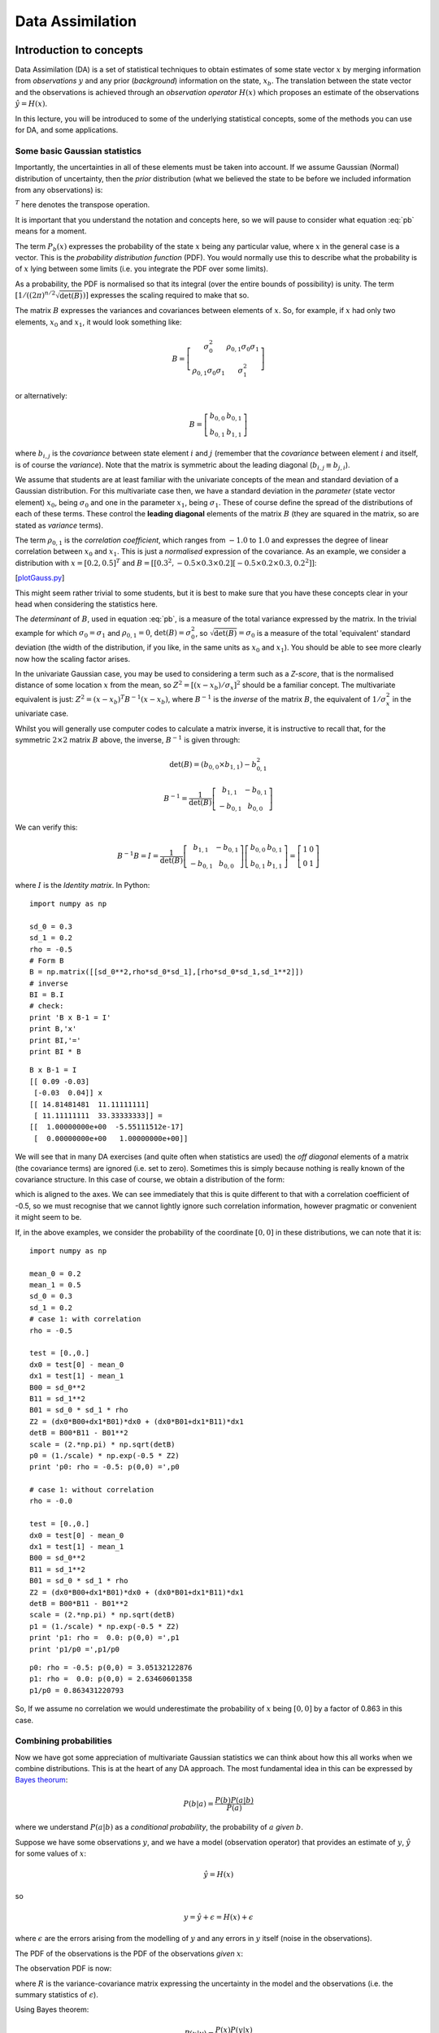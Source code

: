 Data Assimilation
==================


Introduction to concepts
------------------------
.. rst-class:: html-toggle

Data Assimilation (DA) is a set of statistical techniques to obtain estimates of some state vector :math:`x`  by merging information from *observations* :math:`y` and any prior (*background*) information on the state, :math:`x_b`. The translation between the state vector and the observations is achieved through an *observation operator* :math:`H(x)` which proposes an estimate of the observations :math:`\hat{y} = H(x)`. 

In this lecture, you will be introduced to some of the underlying statistical concepts, some of the methods you can use for DA, and some applications.

Some basic Gaussian statistics
~~~~~~~~~~~~~~~~~~~~~~~~~~~~~~~~

Importantly, the uncertainties in all of these elements must be taken into account.  If we assume Gaussian (Normal) distribution of  uncertainty, then the *prior* distribution (what we believed the state to be before we included information from any observations) is:

.. math:: P_b(x) = \frac{1}{(2 \pi)^\frac{n}{2} \sqrt{\det(B)}} \exp \left( - \frac{1}{2} (x_b - x)^T B^{-1} (x_b - x) \right)
    :label: pb

:math:`^T` here denotes the transpose operation.

It is important that you understand the notation and concepts here, so we will pause to consider what  equation :eq:`pb` means for a moment. 

The term :math:`P_b(x)` expresses the probability of the state :math:`x` being any particular value, where :math:`x` in the general case is a vector. This is the *probability distribution function* (PDF). You would normally use this to describe what the probability is of :math:`x` lying between some limits (i.e. you integrate the PDF over some limits). 

As a probability, the PDF is normalised so that its integral (over the entire bounds of possibility) is unity. The term :math:`[1/((2 \pi)^{n/2} \sqrt{\det(B)})]` expresses the scaling required to make that so. 

The matrix :math:`B` expresses the variances and covariances between elements of :math:`x`. So, for example, if :math:`x` had only two elements, :math:`x_0` and :math:`x_1`, it would look something like:

.. math:: B = \left[ 
              \begin{matrix}
              \sigma^2_{0} & \rho_{0,1} \sigma_{0} \sigma_{1}\\
               \rho_{0,1} \sigma_{0} \sigma_{1} & \sigma^2_{1}
              \end{matrix}
              \right]


or alternatively:

.. math:: B = \left[ 
              \begin{matrix}
              b_{0,0} & b_{0,1} \\
              b_{0,1} & b_{1,1} 
              \end{matrix}
              \right]


where :math:`b_{i,j}` is the *covariance* between state element :math:`i` and :math:`j` (remember that the *covariance* between element :math:`i` and itself, is of course the *variance*). Note that the matrix is symmetric about the leading diagonal (:math:`b_{i,j} \equiv b_{j,i}`).
 
We assume that students are at least familiar with the univariate concepts of the mean and standard deviation of a Gaussian distribution. For this multivariate case then, we have a standard deviation in the *parameter* (state vector element) :math:`x_0`, being :math:`\sigma_{0}` and one in the parameter  :math:`x_1`, being :math:`\sigma_{1}`. These of course define the spread of the distributions of each of these terms. These control the **leading diagonal** elements of the matrix :math:`B` (they are squared in the matrix, so are stated as *variance* terms).

The term :math:`\rho_{0,1}` is the *correlation coefficient*, which ranges from :math:`-1.0` to :math:`1.0` and expresses the degree of linear correlation between :math:`x_0` and :math:`x_1`. This is just a *normalised* expression of the covariance. As an example, we consider a distribution with :math:`x = [ 0.2, 0.5 ]^T` and :math:`B = [[0.3^2 , -0.5 \times  0.3 \times 0.2][-0.5 \times 0.2 \times 0.3,0.2^2 ]]`:

.. plot::
   :include-source: 
  
   from plotGauss import *
 
   mean_0 = 0.2
   mean_1 = 0.5
   sd_0 = 0.3
   sd_1 = 0.2
   rho = -0.5
   plotGauss(mean_0,mean_1,sd_0,sd_1,rho)

[`plotGauss.py <https://raw.githubusercontent.com/UCL-EO/geog0133/main/docs/python/plotGauss.py>`_]

This might seem rather trivial to some students, but it is best to make sure that you have these concepts clear in your head when considering the statistics here.

The *determinant* of :math:`B`, used in equation :eq:`pb`, is a measure of the total variance expressed by the matrix. In the trivial example for which :math:`\sigma_{0} = \sigma_{1}` and :math:`\rho_{0,1} = 0`, :math:`\det(B) = \sigma_{0}^2`, so :math:`\sqrt{\det(B)} = \sigma_{0}` is a measure of the total 'equivalent' standard deviation (the width of the distribution, if you like, in the same units as :math:`x_0` and :math:`x_1`). You should be able to see more clearly now how the scaling factor arises.

In the univariate Gaussian case, you may be used to considering a term such as a *Z-score*, that is the normalised distance of some location :math:`x` from the mean, so :math:`Z^2 = [(x - x_b)/\sigma_x]^2` should be a familiar concept. The multivariate equivalent is just: :math:`Z^2 = (x - x_b)^T B^{-1} (x - x_b)`, where :math:`B^{-1}` is the *inverse* of the matrix :math:`B`, the equivalent of :math:`1/\sigma_x^2` in the univariate case.

Whilst you will generally use computer codes to calculate a matrix inverse, it is instructive to recall that, for the symmetric :math:`2 \times 2` matrix :math:`B` above, the inverse, :math:`B^{-1}` is given through:

.. math:: \det(B) = (b_{0,0} \times b_{1,1}) - b_{0,1}^2

.. math:: B^{-1} = \frac{1}{\det(B)} \left[
              \begin{matrix}
              b_{1,1} & -b_{0,1} \\
              -b_{0,1} & b_{0,0}
              \end{matrix}
              \right]

We can verify this:

.. math:: B^{-1} B = I = \frac{1}{\det(B)} \left[
              \begin{matrix}
              b_{1,1} & -b_{0,1} \\
              -b_{0,1} & b_{0,0}
              \end{matrix}
              \right] \left[
              \begin{matrix}
              b_{0,0} & b_{0,1} \\
              b_{0,1} & b_{1,1}
              \end{matrix}
              \right] = \left[
              \begin{matrix}
              1 & 0 \\
              0 & 1
              \end{matrix}
              \right]


where :math:`I` is the *Identity matrix*. In Python:

::

    import numpy as np
    
    sd_0 = 0.3
    sd_1 = 0.2
    rho = -0.5
    # Form B
    B = np.matrix([[sd_0**2,rho*sd_0*sd_1],[rho*sd_0*sd_1,sd_1**2]])
    # inverse
    BI = B.I
    # check:
    print 'B x B-1 = I'
    print B,'x'
    print BI,'='
    print BI * B
    

::

    B x B-1 = I
    [[ 0.09 -0.03]
     [-0.03  0.04]] x
    [[ 14.81481481  11.11111111]
     [ 11.11111111  33.33333333]] =
    [[  1.00000000e+00  -5.55111512e-17]
     [  0.00000000e+00   1.00000000e+00]]
    




We will see that in many DA exercises (and quite often when statistics are used) the *off diagonal* elements of a matrix (the covariance terms) are ignored (i.e. set to zero). Sometimes this is simply because nothing is really known of the covariance structure. In this case of course, we obtain a distribution of the form:

.. plot::
   :include-source: 
  
   from plotGauss import *
 
   mean_0 = 0.2
   mean_1 = 0.5
   sd_0 = 0.3
   sd_1 = 0.2
   rho = 0.0
   plotGauss(mean_0,mean_1,sd_0,sd_1,rho)

which is aligned to the axes.  We can see immediately that this is quite different to that with a correlation coefficient of -0.5, so we must recognise that we cannot lightly ignore such correlation information, however pragmatic or convenient it might seem to be.

If, in the above examples, we consider the probability of the coordinate :math:`[0,0]` in these distributions, we can note that it is:

::

    import numpy as np
    
    mean_0 = 0.2
    mean_1 = 0.5
    sd_0 = 0.3
    sd_1 = 0.2
    # case 1: with correlation
    rho = -0.5
    
    test = [0.,0.]
    dx0 = test[0] - mean_0
    dx1 = test[1] - mean_1
    B00 = sd_0**2
    B11 = sd_1**2
    B01 = sd_0 * sd_1 * rho
    Z2 = (dx0*B00+dx1*B01)*dx0 + (dx0*B01+dx1*B11)*dx1
    detB = B00*B11 - B01**2
    scale = (2.*np.pi) * np.sqrt(detB)
    p0 = (1./scale) * np.exp(-0.5 * Z2)
    print 'p0: rho = -0.5: p(0,0) =',p0
    
    # case 1: without correlation
    rho = -0.0
    
    test = [0.,0.]
    dx0 = test[0] - mean_0
    dx1 = test[1] - mean_1
    B00 = sd_0**2
    B11 = sd_1**2
    B01 = sd_0 * sd_1 * rho
    Z2 = (dx0*B00+dx1*B01)*dx0 + (dx0*B01+dx1*B11)*dx1
    detB = B00*B11 - B01**2
    scale = (2.*np.pi) * np.sqrt(detB)
    p1 = (1./scale) * np.exp(-0.5 * Z2)
    print 'p1: rho =  0.0: p(0,0) =',p1
    print 'p1/p0 =',p1/p0
    
    

::

    p0: rho = -0.5: p(0,0) = 3.05132122876
    p1: rho =  0.0: p(0,0) = 2.63460601358
    p1/p0 = 0.863431220793
    



So, If we assume no correlation we would underestimate the probability of :math:`x` being :math:`[0,0]` by a factor of 0.863 in this case.

Combining probabilities
~~~~~~~~~~~~~~~~~~~~~~~~

Now we have got some appreciation of multivariate  Gaussian statistics we can think about how this all works when we combine distributions. This is at the heart of any DA approach. The most fundamental idea in this can be expressed by `Bayes theorum <http://mathworld.wolfram.com/BayesTheorem.html>`_:

.. math:: P(b | a) = \frac{P(b) P(a|b)}{P(a)}

where we understand :math:`P(a | b)` as a *conditional probability*, the probability of :math:`a` *given* :math:`b`.

Suppose we have some observations :math:`y`, and we have a model (observation operator) that provides an estimate of :math:`y`, :math:`\hat{y}` for some values of :math:`x`:

.. math:: \hat{y} = H(x)

so

.. math:: y = \hat{y} + \epsilon = H(x) + \epsilon

where :math:`\epsilon` are the errors arising from the modelling of :math:`y` and any errors in :math:`y` itself (noise in the observations).

The PDF of the observations is the PDF of the observations *given* :math:`x`:

The observation PDF is now:

.. math:: P(y|x) = \frac{1}{(2 \pi)^\frac{n}{2} \sqrt{\det(R)}} \exp \left( - \frac{1}{2} (y - H(x))^T R^{-1} (y - H(x)) \right)
    :label: pbh


where :math:`R` is the variance-covariance matrix expressing the uncertainty in the model and the observations (i.e. the summary statistics of :math:`\epsilon`).

Using Bayes theorem:

.. math:: P(x | y) = \frac{P(x) P( y | x)}{P(y)} 

Here, :math:`P(y)` is simply a normalising term that we could express as :math:`P(y) = \int p(y | x) p(x) dx`, so we can write more simply:

.. math:: P(x | y) \propto  P(x) P( y | x)

The importance of this then is that we can combine probabilities by multiplication of the PDFs. If we have a previous estimate of :math:`x`, :math:`x_b`, and the observations :math:`y`, then we can get a new (improved) estimate of :math:`x`, :math:`x'` through:

.. math:: P(x') = P(x|y) \propto \exp \left( - \frac{1}{2} (x_b - x)^T B^{-1} (x_b - x) \right) \exp \left( - \frac{1}{2} (y - H(x))^T R^{-1} (y - H(x)) \right)

or more  clearly:

.. math:: J_b(x) = \frac{1}{2} (x_b - x)^T B^{-1} (x_b - x) 
    :label: cost1

.. math:: J_o(x) = \frac{1}{2} (y - H(x))^T R^{-1} (y - H(x))
    :label: cost2

.. math:: J(x) = J_b(x) + J_o(x)
    :label: cost3

.. math:: P(x') \propto \exp \left( -J(x) \right)
    :label: cost4

provided :math:`H(x)` is *linear* (otherwise we don't get a Gaussian distribution when we apply :math:`H(x)`), we can write: :math:`H(x) = Hx` where :math:`H` is the linear observation operator.

The optimal estimate of :math:`x'` can be found by finding the value of :math:`x` which gives the *maximum* of the likelihood (probability) function (the maximum of equation :eq:`cost4`). Because of the negative exponential, this is the same as finding the value of :math:`x` that gives the minimum of equation :eq:`cost3`. This is found by solving for the value of :math:`x` for which the partial differentials of :math:`J(x)` with respect to :math:`x` are zero. 

The differential of :math:`J(x)`, :math:`J'(x)` is known as the `Jacobian <http://mathworld.wolfram.com/Jacobian.html>`_. 

We can recognise that :math:`J(x)` as a form of *cost function* which is itself the addition of other cost functions. Each of these cost functions provide a *constraint* on our (optimal) estimate of :math:`x`: :math:`J_b(x)` constrains the solution by our former belief in its state (the background); :math:`J_o(x)` provides a constraint based on observations.

We can estimate the *posterior* uncertainty (matrix, here) from the curvature of the cost function. This is found by the *inverse* of the second differential of :math:`J(x)`, :math:`J''(x)`, which is known as the `Hessian <http://mathworld.wolfram.com/Hessian.html>`_.

For a diversion, we can calculate the Jacobian and Hessian terms from equations :eq:`cost1` and :eq:`cost2`. For the Jacobian:

.. math:: J'_b = -B^{-1}(x_b-x)
    :label: part1

.. math:: J'_o = -H'(x)^T R^{-1}(y-H(x))
    :label: part2

.. math:: J' = J'_b + J'_o
    :label: part3

or in the linear case:

.. math:: J'_o = -H^T R^{-1}(y-Hx)
    :label: part2a

And for the Hessian:

.. math:: J''_b = B^{-1}
    :label: party1

.. math:: J''_o = H'(x)^T R^{-1} H'(x) - H''(x)^T R^{-1} (y-H(x))
    :label: party2

.. math:: J'' = J''_b + J''_o
    :label: part4


or in the linear case:

.. math:: J''_o = H^T R^{-1} H
    :label: party2a

It is worth considering the Hessian in the linear case in a little more detail. The *prior* uncertainty (i.e. what we knew before we added any observations) was simply :math:`B`.

After we add information (observations) the *posterior* uncertainty, :math:`C_{post}` is:

.. math:: C_{post} = \left( B^{-1} + H^T R^{-1} H \right)^{-1}
    :label: party2b

In the simplest case, we might suppose that we have a *direct* observation of the state vector :math:`x`, so :math:`H(x) = Ix = x`, where :math:`I` is the identity operator, or more simply, :math:`H=I`. Then:

.. math:: C_{post} = \left( B^{-1} + R^{-1} \right)^{-1}
    :label: party2c

In the univariate case, consider when we have two observations of :math:`x`, say :math:`x_a` and :math:`x_b`, with uncertainties (standard deviations) :math:`\sigma_a` and :math:`\sigma_b` respectively. The uncertainty after combining these two observations, :math:`\sigma_{post}` is expressed by:

.. math:: \frac{1}{\sigma_{post}^2} = \frac{1}{\sigma_a^2} + \frac{1}{\sigma_b^2} 

and the resultant uncertainty will always be less that either of the two uncertainties. In the most trivial case where :math:`\sigma_b = \sigma_a`, 

.. math:: \sigma_{post} = \frac{\sigma_a}{\sqrt{2}}

Provided the evidence (data) that we combine is independent, we reduce the uncertainty by combining samples. 

The 'optimal' estimate of :math:`x` in the univariate example above is found by setting :math:`J'(x)` to zero:

.. math:: J' = 0 = \frac{-(x_a-x)}{\sigma_a^2} + \frac{-(x_b-x)}{\sigma_b^2}

which is rearranged as:

.. math:: x \left( \frac{1}{\sigma_a^2} + \frac{1}{\sigma_b^2} \right) =  \frac{x_a}{\sigma_a^2} + \frac{x_b}{\sigma_b^2}

or

.. math:: x = \frac{x_a \sigma_b^2 + x_b \sigma_a^2}{\sigma_a^2 + \sigma_b^2}

which is just a variance-weighted mean of the two observations: in the trivial case where the uncertainty in the observations is the same for both samples, we have simply the mean as the optimal estimate, which is what you would expect. 

Clearly, this is a very simple example, but thinking through and understanding such cases can help you develop a deeper appreciation of the more complex (general) cases and also help you to develop some 'mathematical intuition' into such problems.

To illustrate this for a two-dimensional example:

::

    import numpy as np
    import scipy.optimize
    
    # prior 
    xb = np.array([0.1,0.5])
    B  = np.matrix([[0.2**2,0.5*0.2*0.3],[0.5*0.2*0.3,0.3**2]])
    
    # a direct observation: sd = 0.1
    xr = np.array([0.15,0.4])
    R  = np.matrix([[0.1**2,0.0],[0.0,0.1**2]])
    
    BI = B.I
    RI = R.I
    
    # starting guess
    x = np.array([0.,0.])
    
    def cost(x,xb,BI,xr,RI):
        '''
        Return J and J' at x
        '''
        Jb = np.dot(np.array(0.5*(xb-x) * BI),(xb-x))[0]
        Jr = np.dot(np.array(0.5*(xr-x) * RI),(xr-x))[0]
        JbPrime = -(xb-x)*BI 
        JrPrime = -(xr-x)*RI
        return Jr+Jb,np.array(JrPrime+JbPrime)[0]
    
    def uncertainty(x,xb,BI,xr,RI):
        # inverse of Hessian
        return (BI + RI).I
    
    retval = scipy.optimize.fmin_l_bfgs_b(cost,x,args=(xb,BI,xr,RI))
    
    # x new
    x = retval[0]
    # uncertainty
    Cpost = uncertainty(x,xb,BI,xr,RI)
    
    # print prior
    psigma0 = np.sqrt(B[0,0])
    psigma1 = np.sqrt(B[1,1])
    prho12  = B[0,1]/(psigma0*psigma1)
    print 'prior:     x0,x1      :',xb[0],xb[1]
    print 'prior:     sd0,sd1,rho:',psigma0,psigma1,prho12
    
    # print observation
    rsigma0 = np.sqrt(R[0,0])
    rsigma1 = np.sqrt(R[1,1])
    rrho12  = R[0,1]/(rsigma0*rsigma1)
    print 'observation: x0,x1      :',xr[0],xr[1]
    print 'observation: sd0,sd1,rho:',rsigma0,rsigma1,rrho12
    
    sigma0 = np.sqrt(Cpost[0,0])
    sigma1 = np.sqrt(Cpost[1,1])
    rho12  = Cpost[0,1]/(sigma0*sigma1)
    print 'posterior: x0,x1      :',x[0],x[1]
    print 'posterior: sd0,sd1,rho:',sigma0,sigma1,rho12
    
    

::

    prior:     x0,x1      : 0.1 0.5
    prior:     sd0,sd1,rho: 0.2 0.3 0.5
    observation: x0,x1      : 0.15 0.4
    observation: sd0,sd1,rho: 0.1 0.1 0.0
    posterior: x0,x1      : 0.130487804878 0.415853658537
    posterior: sd0,sd1,rho: 0.0869538705852 0.0937042571332 0.0898026510134
    



Here, we have used the theory laid out above, with an Identity observation operator. Rather than trying anything fancy with finding the minimum of the cost function, we simply call an optimisation routine (`scipy.optimize.fmin_l_bfgs_b` in this case) to which we provide a cost function that returns :math:`J` and :math:`J'` for a given :math:`x`. We then calculate the uncertainty from the inverse of the Hessian as described above. Actually, we will see that this is sometime quite a practical approach.

We can illustrate the results graphically:

First, plot the priors:

::

    from plotGauss import *
    plotGauss(xb[0],xb[1],psigma0,psigma1,prho12,\
              title='prior',file='figures/Tprior.png')
    

::

    integral of Gaussian: 0.952539606871
    



.. figure:: figures/Tprior.png
    :width: 70%
    :align: center

Then the observations:

::

    plotGauss(xr[0],xr[1],rsigma0,rsigma1,rrho12,\
              title='observation',file='figures/Tobs.png')
    

::

    integral of Gaussian: 0.999999999073
    



.. figure:: figures/Tobs.png
    :width: 70%
    :align: center

Then the posterior:

::

    plotGauss(x[0],x[1],sigma0,sigma1,rho12,\
              title='posterior',file='figures/Tpost.png')
    

::

    integral of Gaussian: 0.999999999788
    



.. figure:: figures/Tpost.png
    :width: 70%
    :align: center

Aside: to make a movie from this, which is quite interesting, its probably easiest to use the unix tool `convert` which is part of the `ImageMagick <http://www.imagemagick.org/script/index.php>`_ package. To interface to this from python:

::

    import os
    files = 'figures/Tprior.png figures/Tobs.png figures/Tpost.png'
    os.system('convert -delay 50 -loop 0 %s figures/Tanim.gif'%files)
    



.. figure:: figures/Tanim.gif
    :width: 70%
    :align: center

Measuring improvement
~~~~~~~~~~~~~~~~~~~~~~

A measure of reduction in uncertainty is found from the ratio of the *posterior* uncertainty to the *prior* uncertainty in some form. One common measure that involves such  ideas is the relative entropy.

The concept of relative entropy comes from information theory (Cover & Cover, 1991). Entropy (in information theory) is a measure of the amount of information needed (on average) to describe a random variable (i.e. one with uncertainty). The relative entropy (or `Kullback Leibler distance <http://en.wikipedia.org/wiki/Kullback%E2%80%93Leibler_divergence>`_) then is a measure of the 'distance' between two distributions, in this case, the *prior* and the *posterior* distributions.

One part of the relative entropy can be expressed as *dispersion* (Kleeman, 2002) of the *posterior* :math:`C_{post}` relative to the *prior* :math:`C_{prior}`:

.. math:: D = \frac{1}{2} \left[ \ln{(\frac{\det{C_{prior}}}{\det{C_{post}}})} + tr(C_{post} C_{prior}^{-1}) - n \right]

where :math:`tr(C)` denotes the `*trace* operator <http://mathworld.wolfram.com/MatrixTrace.html>`_ (the sum of the diagonal elements) and :math:`n` is the *rank* of the matrix (the number of elements in :math:`x`).

Another metric is a form of 'distance' moved by the mean state relative to the prior uncertainty in going from the prior mean to the posterior (the 'signal'):

.. math:: S = \frac{1}{2} (x_{post} - x_{prior})^T C_{prior}^{-1} (x_{post} - x_{prior})

These can be combined into a measure known as the *relative entropy* of the two distributions:

.. math:: E = \frac{D + S}{\ln{2}}

where the :math:`\ln{2}` normalisation `converts the measure <http://en.wikipedia.org/wiki/Kullback%E2%80%93Leibler_divergence#KL_divergence_for_Normal_Distributions>`_ to units of `bits <http://en.wikipedia.org/wiki/Bit>`_.

Taking our univariate example with equal variances above, we obtain: :math:`D = (1/2)(\ln{2} + (1/2) - 1) = 0.097`. Here, :math:`\det{C_{prior}}/\det{C_{post}} = 2` (the reduction in uncertainty as expressed by the matrix determinants) whereas :math:`tr(C_{post} C_{prior}^{-1}) = 1/2` gives a summary of relative variance terms. If there was *no* information added, then the *posterior* would be the same as the *prior* and we would get a value of :math:`D = \ln{(1)} + n - n = 0`. In 'bits', the relative entropy then (ignoring the signal part) is :math:`0.097/\ln{2} = 0.14` in this case. It is not *very* straightforward to interpret such units or such information measures, but they do at least proivide even the novice DA person with a relative measure of information content after data have been added ralative to what was known before.

Looking at the solution that we provided illustrative examples for (two samples, but different variances) we can calculate:

::

    # just remind ourselves of the values above
    Cprior = np.matrix(B)
    Cpost = np.matrix(Cpost)
    xpre = xb
    xpost = x
    
    D = 0.5*(np.log(np.linalg.det(Cprior)/np.linalg.det(Cpost)) + \
                                (Cpost * Cprior.I).trace()[0,0] - Cpost.shape[0])
    print 'Dispersion =',D
    
    S = 0.5*np.dot((xpost-xpre).T * Cprior.I,xpost-xpre)[0,0]
    print 'Signal =',S
    
    print 'relative entropy =',(D+S)/np.log(2.), 'bits'
    

::

    Dispersion = 1.03971286262
    Signal = 0.0964455681142
    relative entropy = 1.63913013369 bits
    



Finding solutions
-----------------

We have laid out the theoretical framework for data assimilation above (assuming Gaussian statistics at the moment), and illustrated it with some simple linear examples. 

Data assimilation is particularly powerful *because* it can be made to work with complex models and complex (large) datasets, provided appropriate methods are chosen.

In this section, we will consider some typical methods of solution.

Variational data assimilation: strong constraint
~~~~~~~~~~~~~~~~~~~~~~~~~~~~~~~~~~~~~~~~~~~~~~~~

In many ways, the most simple way of setting up a DA system is to use variational methods directly. Variational methods (the `calculus of variations <http://mathworld.wolfram.com/CalculusofVariations.html>`_) essentially tells us how to apply constraints to our estimation. In DA language, you will come across methods such as `4DVar <http://www.ecmwf.int/newsevents/training/rcourse_notes/DATA_ASSIMILATION/ASSIM_CONCEPTS/Assim_concepts11.html>`_ that is an example of such a system. 

The heart of this is simply the statement of a set of cost functions as we developed above:

.. math:: J(x) = J_b(x) + \sum_{i=0}^{i=n} J_{oi}(x)

where :math:`J_b(x)` is the *background* or *prior* term as before, and :math:`J_{oi}(x)` are a set of observational cost functions, associated with some set of observations.

Most typically, a dynamic model is used as a **strong constraint** to the problem. What this means is that, for instance in Numerical Weather Prediction (NWP), the state vector :math:`x` represents a set of parameters of an NWP model. This would normally include some set of initial conditions (the current state of the weather system) and some parameters controlling the NWP model. The state vector :math:`x` may be very large in such a case, as it will include a representation of the state of the atmosphere (and land/ocean surface) in some gridded form. The background (prior) might contain a climatology (average conditions that we wish to improve on) or perhaps the results of a previous analysis.

The strong constraint means that the state estimate *must* belong to something that can be predicted by the model. In effect, we assume that the model is correct and only the initial conditions and parameters controlling its behaviour are in error.

Using a strong constraint, we can run the NWP model forward in time (over space) to predict what the conditions will be for any particular representation of :math:`x`. When we have an *observation* available, we transform from the state space (:math:`x`) to the observational space (:math:`y`) with an observation operator :math:`H(x)` and a representation of model and observational uncertainties :math:`R`.

*All* we then need to do, is to solve for which values of :math:`x` give the minimum of the cost function over the time and space windows that we consider.

To make the problem tractable, the model :math:`x_i = M_{0 \rightarrow i}(x)` is often linearised. This means that we replace :math:`M(x)` by a (first order) tangent linear approximation (the derivative) so that:

..  math:: M_{0 \rightarrow i}(x) \approx M_{0 \rightarrow i}(x_b) + M'_{0 \rightarrow i}(x-x_b)

where we use :math:`M'` here to represent the tangent linear approximation of :math:`M`. Note that this is a matrix.

So long as we use this linear approximation to :math:`M`, we can calculate the state :math:`x` at any time step by applying multiple operators:

.. math:: x_i = M'_i M'_{i-1} \cdots M'_0 x

Clearly this sort of approximation gets poorer the longer the time period over which it is applied because errors from the linearisation will stack up (even if the model and starting state were perfect).

.. figure:: figures/4dvar.png
    :align: center

The figure above, from `Bouttier and Courtier (1999) <pdf/02EC-BouttierCourter-DAconcepts.pdf>` illustrates how such a strong constraint 4DVar works. 

We define some assimilation window in time, which we can sample over :math:`n` steps from :math:`t_0`. The full 4D scheme involves one of the 'temporal' :math:`x` vectors over a 3D space. 

In this example, the state :math:`x` represented the paramater trajectory over time. Our background (prior) might come from a previous forecast (or in some cases average conditions) which gives us :math:`x_b` and :math:`B`. 

We have some set of (5 here) observations  that we wish to use to correct the forecast. We derive a cost function that is the sum of :math:`J_b` and the observational cost terms, and solve for the trajectory :math:`x` that minimises the combined cost function.

This is exactly the same, in principle, to the simple 'two sample' solution we solved for above, and in fact the algorithm we used to find the cost function minimum (`L_BFGS_B <http://docs.scipy.org/doc/scipy/reference/generated/scipy.optimize.fmin_l_bfgs_b.html>`_) is quite appropriate for this task, even for large state vectors.

Variational data assimilation: weak constraint
~~~~~~~~~~~~~~~~~~~~~~~~~~~~~~~~~~~~~~~~~~~~~~~

The strong constraint is a useful and appropriate approach so long as the *model* is to be trusted, at least for short-term forecasts. This is why is has been of great value in the NWP community.

Sometimes though, we make a model that we interpret only to be a *guide*, and not something we want to strictly enforce.

An example of this is found in the concept of smoothing  (Twomey, 2002; Hansen et al., 2006). 

There are many geographical and physical phenomena that are correlated in space and/or time: any two samples close by are likely to be more similar than samples far apart.

One way of expressing this as a *model* is through the expectation that the change in the property is zero, with some uncertainty. This is a first difference model, and when applied as a weak constraint, provides a way of optimally smoothing and interpolating between observations.

Another way of phrasing this 'first difference' model is to say that it is a zero-order process model (i.e. we expect tomorrow to be the same as today, with some uncertainty).

If we phrase the model as:

.. math:: D x = 0

with uncertainty :math:`C`, then we can phrase a constraint through a cost function as above:

.. math:: J_D(x) = \frac{1}{2} (D x)^T C^{-1} (D x)

which is linear and has the derivatives:

.. math:: J'_D(x) = (D^T C^{-1} D) x

.. math:: J''_D(x) = (D^T C^{-1} D) 

The matrix :math:`D` then, expresses the differential, so if :math:`x` were simply time samples, this would look something like:

.. math:: D = \left[
              \begin{matrix}
               1 & -1 & 0 & ... & 0 & 0 \\
               0 & 1 & -1 & ... & 0 & 0 \\
               \vdots & \ddots & \ddots & ... &  -1 &0 \\
               0 & 0  & 0 & ... & 1 & -1
               \end{matrix}
               \right]


Interestingly, there is an equivalent *convolution filter* for this, which is a Laplace function, the width of which is controlled by the uncertainty :math:`C`:

.. plot::
    :include-source:

    import numpy as np
    import matplotlib.pyplot as plt

    N = 1000
    I = np.matrix(np.identity(N))
    # generate the D matrix
    D = (I - np.roll(I,1))
    # squared for the constraint
    D2 = D.T * D
    for sd in [1e-2,2e-2,4e-2]:
        # inverse
        F = (D2 + sd*sd*I).I
        # plot the central line
        y = np.array(F)[int(N/2)]
        plt.plot(y/y.max(),label=f'SD: {sd:.2f}')
    plt.legend(loc='best',fancybox=True, shadow=True )
    plt.show()

The relative uncertainty between the observations and the model (the first difference operator), expressed as `sd` in the code above, controls the degree of smoothing: the lower the uncertainty in the model, the more narrow the (effective) filter and the less smoothing is applied.

Applying this difference would be a poor model as a stong constraint, but can be very effective as a weak constraint. 


Smoothing of this sort is also known as *regularisation* and has very wide application in science.

We can of course apply higher order derivative constraints and these are sometime appropriate (see Twomey, 2002). A second-order difference constraint is equivalent to (weakly) constraining the slope of the state trajectory to be constant (a first-order process model).

.. figure:: figures/example1plot53.png
    :width: 90%

The figure above shows an application of this to filter a noisy time series.
Synthetic observations (of NDVI) are generated and noise added to produce the blue dots (with given error bars). The result of applying a first difference constraint to the solution fives the red line as the mean estimate, with the grey shading as the posterior uncertainty. The green line is the original signal (from which the samples were taken). Regularisation (a first order difference model as a weak constraint) is able to reconstruct the original signal better than the original samples.


Whilst regularisation then is quite a good simple example of a weak constraint, it can of course be much more widely applied. The main advantage is that the state does not have to be something that the model predicts, which means that e.g. if some set of observations showed some phenomenon not dealt with by a model, in a weak constraint, the state would be affected by the observations. In a strong constraint, this would likely be picked up as some bias, but in a weak constraint system we can (at least partially) overcome weaknesses in model structure.

Sequential methods
~~~~~~~~~~~~~~~~~~

Although variations schemes have many attractions, they only really work efficiently if some code of the tangent linear model (or more efficiently, the *adjoint*) exist, or all components of the constraints are linear. This is required to make the minimisation of the cost function as efficient (and fast) as possible.

Additionally, we are normally limited to making the assumption that the statistics are Gaussian.

For many appliocations, particularly real-time applications, sequential methods should be considered.

Perhaps one of the best known of these is the *Kalman Filter* (KF), which arose from the need to correct trajectory estimates for spacecraft. The core idea is the same as the DA methods above: we have some model of state (e.g. if we know the velocity, we know have some expectation of where an object is going), but we wish to update this with observations to improve our estimate.

.. figure:: http://upload.wikimedia.org/wikipedia/commons/a/a5/Basic_concept_of_Kalman_filtering.svg
    :width: 90%

[Source: `Wikipedia <http://upload.wikimedia.org/wikipedia/commons/a/a5/Basic_concept_of_Kalman_filtering.svg>`_]

In this approach, we start from some prior knowledge of the state :math:`x_{k-1|k-1}` and its uncertainty :math:`P_{k-1|k-1}`. 

Based on our (process) *model*, we predict what the state will be at the next time step and update the uncertainty, giving :math:`x_{k|k-1}` and :math:`P_{k|k-1}`.

We then perform an *update* step, where we compare the prediction with an observation :math:`y_k` (if available) and update the estimate giving :math:`x_{k|k}` and :math:`P_{k|k}`. 

We then repeat this process for further timesteps.

We can write the prediction step as:

.. math:: x_{k|k-1} = M_k^T x_{k-1|k-1}

.. math:: P_{k|k-1} = M_k^T P_{k-1|k-1} M_k + Q_k


where :math:`M_k` is the *model* that transitions :math:`x_{k-1|k-1}` to :math:`x_{k|k-1}` (as a linear operator) and :math:`Q_k` is the uncertainty in this prediction.

Thinking about the regularisation approach described above, we could suppose :math:`M_k` to be an identity matrix, representing a zero-order process model (so :math:`x_{k|k-1} = x_{k-1|k-1}`. The uncertainty matrix :math:`Q_k` then plays the same role as :math:`C^{-1}` above.

This part is just straightforward propagation of uncertainty.

The 'clever' part of the KF is the update step:

We suppose a linear observation operator :math:`H_k` and an observation :math:`y_k`. Using the predicted state, we model an approximation to the observation :math:`\hat{y}`:

.. math:: \hat{y}_k = H_k x_{k|k-1}

which gives a measurement residual :math:`r_k`:

.. math:: r_k = y_k - \hat{y}_k = y_k - H_k x_{k|k-1}

The innovation (residual) uncertainty is:

.. math:: S_k = H_k^T P_{k|k-1} H_k + R_k

where :math:`R_k` is the measurement (and observation operator) uncertainty.

The (optimal) *Kalman gain*, :math:`K_k` is:

.. math:: K_k = P_{k|k-1} H_k S_k^{-1}

which is essentially the ratio of the current state uncertainty and the residual uncertainty (mapped through the observation operator). Note that the Kalman gain is *only* a function of uncertainties.

The Kalman gain is applied to the residual to allow an update of the state:

.. math:: x_{k|k} = x_{k|k-1} + K_k r_k

The updated *posterior* uncertainty then is:

.. math:: P_{k|k} = (I - K_k H_k^T) P_{k|k-1}

which expresses a reduction in uncertainty.

It is an interesting exercise to go through the derivation of the Kalman gain (see e.g. `Wikipedia <http://en.wikipedia.org/wiki/Kalman_filter#Kalman_gain_derivation>`_) though we will not do that here.

Clearly then, this is a sequential method: we update the state estimate whenever we have an observation, and trust to the model otherwise.

If the model is linear and the noise known and Gaussian, the KF can be a very effective DA method. If this is not the case, it can become rather unstable.

There are many variants of the Kalman filter that attempt to overcome some of its shortcomings. 

Briefly, this includes:

**Extended Kalman filter** `(EKF) <http://en.wikipedia.org/wiki/Extended_Kalman_filter>`_

In which an attempt is made to deal with non-linearity by linearsing the operators.

**Particle filter** `(PF) <http://www.google.co.uk/url?sa=t&rct=j&q=&esrc=s&source=web&cd=6&ved=0CLEBEBYwBQ&url=http%3A%2F%2Fwww.dis.uniroma1.it%2F~visiope%2FArticoli%2FParticleFilterTutorial.pdf&ei=iwViT4fWL4rD0QXhsPSTCA&usg=AFQjCNGbzaNIuMropAb8AoOyWQSkNz1vuQ&sig2=pWlZiwEPVX9fonj69BluEA>`_

Instead of linearising the operators, sample the distributions using Monte Carlo methods. (see `Wikipedia for an excellent introduction <http://en.wikipedia.org/wiki/Particle_filter>`_)

**Ensemble Kalman filter** `(EnKF) <http://enkf.nersc.no/Presentations/evensen1.pdf>`_

Deal with non-linearities by running an ensemble (a set, if you like) of sample trajectories through the model.


Smoothers and filters
~~~~~~~~~~~~~~~~~~~~~

You will find the terms 'smoothers' and 'filters' in the DA literature. In essence, what this is is a distinction between whether the effective DA filter is applied only on time (or space) samples up to the current sample (a *filter*) or to samples both forward and backward in time (a *smoother*).

One way of thinking about this is to consider DA as a form of convolution filtering, with the *filter* being effectively a one-sided function, and the *smoother* being two-sided:

.. plot::
    :include-source:
    
    import numpy as np
    import matplotlib.pyplot as plt

    N = 1000
    I = np.matrix(np.identity(N))
    # generate the D matrix
    D = (I - np.roll(I,1))
    # squared for the constraint
    D2 = D.T * D
    D4 = D2.T * D2
    sd  = 1e-2
    # inverse
    F = (D2 + sd*sd*I).I
    # plot the central line
    y = np.array(F)[int(N/2)]
    plt.subplot(2,1,1)
    plt.plot(y/y.max(),label='Smoother')
    plt.legend(loc='best',fancybox=True, shadow=True )
    plt.subplot(2,1,2)
    y[int(N/2):] = 0.
    plt.plot(y/y.max(),label='Filter')
    plt.legend(loc='best',fancybox=True, shadow=True )
    plt.show()

The variational methods we have shown above are generally *smoothers* as they apply the constraint to the whole time series, though of course when this is limited to an assimilation window, it is a smoother within the window, but a filter on the timestep of the window.

The estimate from a smoother will (in the absence of sudden changes) always provide a better estimate than the equivalent filter. But sometimes, implementing a smoother is more complex (in sequential cases, we need to make the model run backwards). Additionally, filters can be used for *real time* applications, whereas smoother cannot (we do not have observations into the future).

Markov Chain Monte Carlo
~~~~~~~~~~~~~~~~~~~~~~~~~

An  extremely elegant, but often computationally expensive alternative to the DA methods given above is the Monte Carlo Markov Chain (MCMC) approach.

A common approach is the Metropolis-Hastings (MH) algorithm (see e.g. Chib and Greenberg, 1995 or the `Wikipedia page <http://en.wikipedia.org/wiki/Metropolis%E2%80%93Hastings_algorithm>`_).

There are clear step-by-step instructions for MH on `Wikipedia <http://en.wikipedia.org/wiki/Metropolis%E2%80%93Hastings_algorithm>`_.

At heart, an update of the state :math:`x` is proposed, :math:`x'`, then a metric is calculated which weighs the likeihood of the new state relative to the old state. If the new state is an improvement, then it is selected as an update. If it is not (the metric :math:`a` is less than 1), then a probability of :math:`a` is assigned to taking this new step.

This is a Markov chain as it only concerns transitions from one state estimate to the next. A set of these Markov chains are sampled, each chain starting from arbitrary values. 

Two major advantages of the approach are: (i) it can deal with arbitrary distributions (i.e. not just Gaussian); (ii) it will generally solve for the global optimum distribution (whereas many other approaches may get trapped in local minima).


Discussion
-----------


We have presented in this session some of the core ideas underlying data assimilation methods, starting from  nothing beyong an appreciation of what a univariate mean and standard deviation are. An important part of any DA method is combining uncertainties, so we have been through that in some detail, both mathematically and graphically.

We have then reviewed some of the main methods used in DA, concentrating on variational methods and the Kalman filter, but mentioning other approaches. This should give you some awareness of the core methods out these to perform DA and some of the pros and cons of each approach.


Reading
-------

* Twomey, S., 2002. Introduction to the Mathematics of Inversion in Remote Sensing. Courier Dover Publications.
* Wickle, C.K. and Berliner, L.M., (2012 in press) `A Bayesian tutorial for data assimilation <http://www.deas.harvard.edu/climate/pdf/2007/Wikle_Berliner_InPress.pdf>`_ Physica D
* Arulampalam, M.S., Maskell, S., Gordon, N. and Clapp, T. (2002) `A Tutorial on Particle Filters for Online Nonlinear/Non-Gaussian Bayesian Tracking <http://www.google.co.uk/url?sa=t&rct=j&q=&esrc=s&source=web&cd=6&ved=0CLEBEBYwBQ&url=http%3A%2F%2Fwww.dis.uniroma1.it%2F~visiope%2FArticoli%2FParticleFilterTutorial.pdf&ei=iwViT4fWL4rD0QXhsPSTCA&usg=AFQjCNGbzaNIuMropAb8AoOyWQSkNz1vuQ&sig2=pWlZiwEPVX9fonj69BluEA>`_, IEEE TGRS 50,2, 174-188.
* Greg Welch and Gary Bishop, 2007, `An Introduction to the Kalman Filter <http://www.cs.unc.edu/~welch/media/pdf/kalman_intro.pdf>`_


Suggested Reading
~~~~~~~~~~~~~~~~~~
* `Greg Welch's site <http://www.cs.unc.edu/~welch/kalman/>`_
* Hansen, P.C., Nagy, J.G., O'Leary, D.P. (2006) Deblurring Images: matrices, spectra and filtering, SIAM press.
* `Geir Evensen's website <http://enkf.nersc.no/>`_
* `Peter Jan van Leeuwen's web site <http://www.met.reading.ac.uk/~xv901096/research/>`_
* Bouttier, F. and Courtier, P. (1999) `Data assimilation concepts and methods <http://www.ecmwf.int/newsevents/training/rcourse_notes/DATA_ASSIMILATION/ASSIM_CONCEPTS/index.html>`_
* Chib, S. and Greenberg, E., 1995, `Understanding the Metropolis-Hastings algorithm <http://www.google.co.uk/url?sa=t&rct=j&q=&esrc=s&source=web&cd=2&ved=0CDYQFjAB&url=http%3A%2F%2Felsa.berkeley.edu%2Freprints%2Fmisc%2Funderstanding.pdf&ei=_gZiT6y3NIKE8gPEsdm2CA&usg=AFQjCNEQzEdWw_OXsodFvzlbuv7Zen9mKA&sig2=BLHJNYPzAHlOU0xYkhUXJg>`_ , The american statistician, 49, 4, 327-355.
* Enting, I. G. (2002), Inverse Problems in Atmospheric Constituent Transport, 392 pp., Cambridge Univ. Press, New York.
* Wikle C.K. and Berliner L.M. (2006) `A Bayesian tutorial for data assimilation <http://www.deas.harvard.edu/climate/pdf/2007/Wikle_Berliner_InPress.pdf>`_ Physica D, doi:10.1016/j.physd.2006.09.017.


Advanced Reading
~~~~~~~~~~~~~~~~~~
* `Kleeman, R. (2002) <http://www.pims.math.ca/files/kleeman_1.pdf>`_ "Measuring Dynamical Prediction Utility Using Relative Entropy", Journal of the atmospheric sciences, Vol. 59, 2057-2072.
* Cover, T.M. and Cover, J.A, (1991) `Elements of Information Theory <http://scholar.google.co.uk/scholar_url?hl=en&q=http://jpkc2010.nudt.edu.cn/xxlybmjc/jishuwenxian/wenxian/Elements%2520%2520of%2520%2520Information.PDF&sa=X&scisig=AAGBfm05hautSnOie6k4MEReBvJe1eGbIg&oi=scholarr&ei=YUZfT8uxAYqq0QWqvPGqBw&ved=0CB8QgAMoADAA>`_, John Wiley & Sons, Print ISBN 0-471-06259-6 Online ISBN 0-471-20061-1
